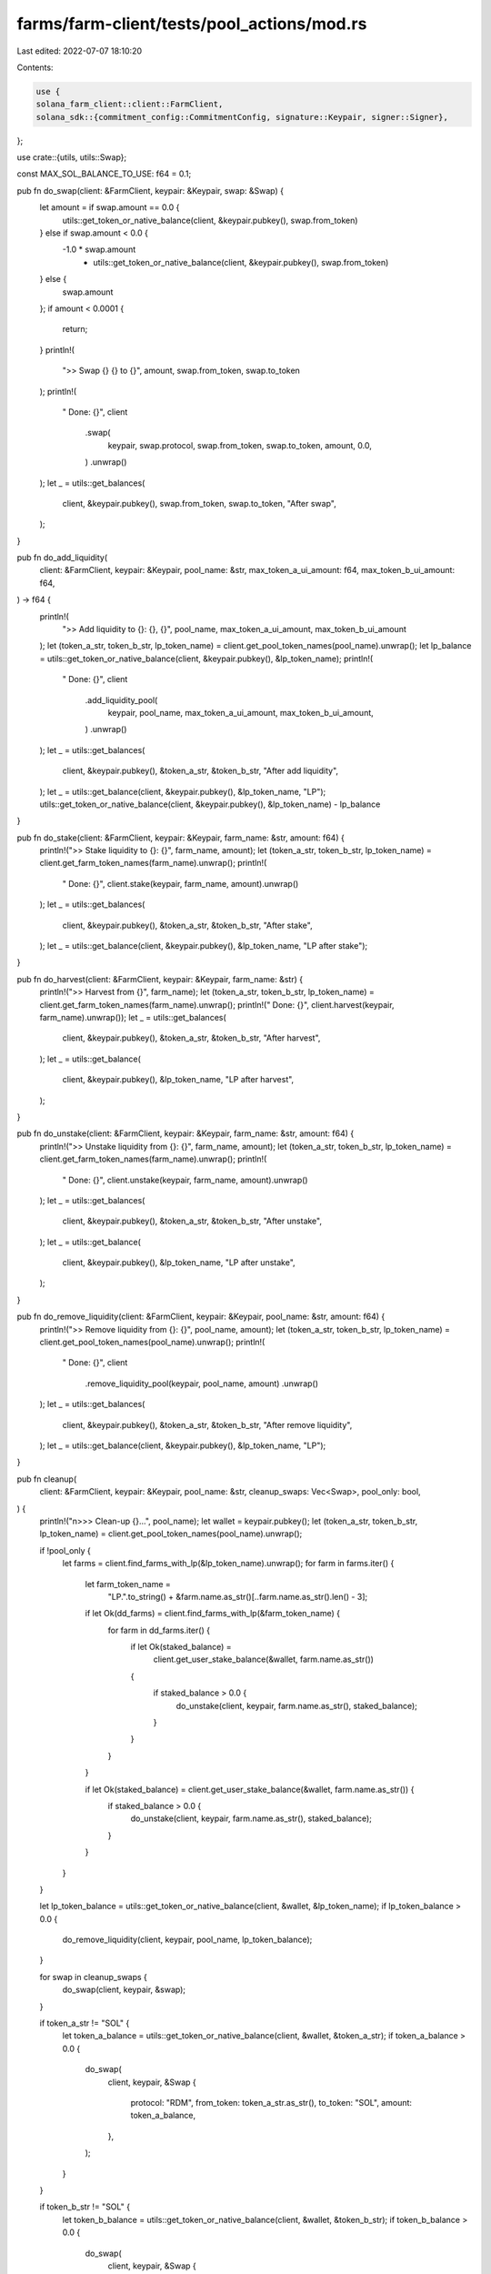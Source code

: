 farms/farm-client/tests/pool_actions/mod.rs
===========================================

Last edited: 2022-07-07 18:10:20

Contents:

.. code-block:: rs

    use {
    solana_farm_client::client::FarmClient,
    solana_sdk::{commitment_config::CommitmentConfig, signature::Keypair, signer::Signer},
};

use crate::{utils, utils::Swap};

const MAX_SOL_BALANCE_TO_USE: f64 = 0.1;

pub fn do_swap(client: &FarmClient, keypair: &Keypair, swap: &Swap) {
    let amount = if swap.amount == 0.0 {
        utils::get_token_or_native_balance(client, &keypair.pubkey(), swap.from_token)
    } else if swap.amount < 0.0 {
        -1.0 * swap.amount
            * utils::get_token_or_native_balance(client, &keypair.pubkey(), swap.from_token)
    } else {
        swap.amount
    };
    if amount < 0.0001 {
        return;
    }
    println!(
        ">> Swap {} {} to {}",
        amount, swap.from_token, swap.to_token
    );
    println!(
        "  Done: {}",
        client
            .swap(
                keypair,
                swap.protocol,
                swap.from_token,
                swap.to_token,
                amount,
                0.0,
            )
            .unwrap()
    );
    let _ = utils::get_balances(
        client,
        &keypair.pubkey(),
        swap.from_token,
        swap.to_token,
        "After swap",
    );
}

pub fn do_add_liquidity(
    client: &FarmClient,
    keypair: &Keypair,
    pool_name: &str,
    max_token_a_ui_amount: f64,
    max_token_b_ui_amount: f64,
) -> f64 {
    println!(
        ">> Add liquidity to {}: {}, {}",
        pool_name, max_token_a_ui_amount, max_token_b_ui_amount
    );
    let (token_a_str, token_b_str, lp_token_name) = client.get_pool_token_names(pool_name).unwrap();
    let lp_balance = utils::get_token_or_native_balance(client, &keypair.pubkey(), &lp_token_name);
    println!(
        "  Done: {}",
        client
            .add_liquidity_pool(
                keypair,
                pool_name,
                max_token_a_ui_amount,
                max_token_b_ui_amount,
            )
            .unwrap()
    );
    let _ = utils::get_balances(
        client,
        &keypair.pubkey(),
        &token_a_str,
        &token_b_str,
        "After add liquidity",
    );
    let _ = utils::get_balance(client, &keypair.pubkey(), &lp_token_name, "LP");
    utils::get_token_or_native_balance(client, &keypair.pubkey(), &lp_token_name) - lp_balance
}

pub fn do_stake(client: &FarmClient, keypair: &Keypair, farm_name: &str, amount: f64) {
    println!(">> Stake liquidity to {}: {}", farm_name, amount);
    let (token_a_str, token_b_str, lp_token_name) = client.get_farm_token_names(farm_name).unwrap();
    println!(
        "  Done: {}",
        client.stake(keypair, farm_name, amount).unwrap()
    );
    let _ = utils::get_balances(
        client,
        &keypair.pubkey(),
        &token_a_str,
        &token_b_str,
        "After stake",
    );
    let _ = utils::get_balance(client, &keypair.pubkey(), &lp_token_name, "LP after stake");
}

pub fn do_harvest(client: &FarmClient, keypair: &Keypair, farm_name: &str) {
    println!(">> Harvest from {}", farm_name);
    let (token_a_str, token_b_str, lp_token_name) = client.get_farm_token_names(farm_name).unwrap();
    println!("  Done: {}", client.harvest(keypair, farm_name).unwrap());
    let _ = utils::get_balances(
        client,
        &keypair.pubkey(),
        &token_a_str,
        &token_b_str,
        "After harvest",
    );
    let _ = utils::get_balance(
        client,
        &keypair.pubkey(),
        &lp_token_name,
        "LP after harvest",
    );
}

pub fn do_unstake(client: &FarmClient, keypair: &Keypair, farm_name: &str, amount: f64) {
    println!(">> Unstake liquidity from {}: {}", farm_name, amount);
    let (token_a_str, token_b_str, lp_token_name) = client.get_farm_token_names(farm_name).unwrap();
    println!(
        "  Done: {}",
        client.unstake(keypair, farm_name, amount).unwrap()
    );
    let _ = utils::get_balances(
        client,
        &keypair.pubkey(),
        &token_a_str,
        &token_b_str,
        "After unstake",
    );
    let _ = utils::get_balance(
        client,
        &keypair.pubkey(),
        &lp_token_name,
        "LP after unstake",
    );
}

pub fn do_remove_liquidity(client: &FarmClient, keypair: &Keypair, pool_name: &str, amount: f64) {
    println!(">> Remove liquidity from {}: {}", pool_name, amount);
    let (token_a_str, token_b_str, lp_token_name) = client.get_pool_token_names(pool_name).unwrap();
    println!(
        "  Done: {}",
        client
            .remove_liquidity_pool(keypair, pool_name, amount)
            .unwrap()
    );
    let _ = utils::get_balances(
        client,
        &keypair.pubkey(),
        &token_a_str,
        &token_b_str,
        "After remove liquidity",
    );
    let _ = utils::get_balance(client, &keypair.pubkey(), &lp_token_name, "LP");
}

pub fn cleanup(
    client: &FarmClient,
    keypair: &Keypair,
    pool_name: &str,
    cleanup_swaps: Vec<Swap>,
    pool_only: bool,
) {
    println!("\n>>> Clean-up {}...", pool_name);
    let wallet = keypair.pubkey();
    let (token_a_str, token_b_str, lp_token_name) = client.get_pool_token_names(pool_name).unwrap();

    if !pool_only {
        let farms = client.find_farms_with_lp(&lp_token_name).unwrap();
        for farm in farms.iter() {
            let farm_token_name =
                "LP.".to_string() + &farm.name.as_str()[..farm.name.as_str().len() - 3];
            if let Ok(dd_farms) = client.find_farms_with_lp(&farm_token_name) {
                for farm in dd_farms.iter() {
                    if let Ok(staked_balance) =
                        client.get_user_stake_balance(&wallet, farm.name.as_str())
                    {
                        if staked_balance > 0.0 {
                            do_unstake(client, keypair, farm.name.as_str(), staked_balance);
                        }
                    }
                }
            }

            if let Ok(staked_balance) = client.get_user_stake_balance(&wallet, farm.name.as_str()) {
                if staked_balance > 0.0 {
                    do_unstake(client, keypair, farm.name.as_str(), staked_balance);
                }
            }
        }
    }

    let lp_token_balance = utils::get_token_or_native_balance(client, &wallet, &lp_token_name);
    if lp_token_balance > 0.0 {
        do_remove_liquidity(client, keypair, pool_name, lp_token_balance);
    }

    for swap in cleanup_swaps {
        do_swap(client, keypair, &swap);
    }

    if token_a_str != "SOL" {
        let token_a_balance = utils::get_token_or_native_balance(client, &wallet, &token_a_str);
        if token_a_balance > 0.0 {
            do_swap(
                client,
                keypair,
                &Swap {
                    protocol: "RDM",
                    from_token: token_a_str.as_str(),
                    to_token: "SOL",
                    amount: token_a_balance,
                },
            );
        }
    }

    if token_b_str != "SOL" {
        let token_b_balance = utils::get_token_or_native_balance(client, &wallet, &token_b_str);
        if token_b_balance > 0.0 {
            do_swap(
                client,
                keypair,
                &Swap {
                    protocol: "RDM",
                    from_token: token_b_str.as_str(),
                    to_token: "SOL",
                    amount: token_b_balance,
                },
            );
        }
    }
}

pub fn run_test(pool_name: &str, swaps: Vec<Swap>, cleanup_swaps: Vec<Swap>, pool_only: bool) {
    let (endpoint, keypair) = utils::get_endpoint_and_keypair();
    let client = FarmClient::new_with_commitment(&endpoint, CommitmentConfig::confirmed());
    let wallet = keypair.pubkey();

    cleanup(
        &client,
        &keypair,
        pool_name,
        cleanup_swaps.clone(),
        pool_only,
    );

    println!("\n>>> Testing {}...", pool_name);
    let (token_a_str, token_b_str, lp_token_name) = client.get_pool_token_names(pool_name).unwrap();

    let (_, _) = utils::get_balances(&client, &wallet, &token_a_str, &token_b_str, "Initial");
    //initial swaps
    for swap in swaps {
        do_swap(&client, &keypair, &swap);
    }

    let token_a_balance = if token_a_str == "SOL" {
        MAX_SOL_BALANCE_TO_USE.min(utils::get_token_or_native_balance(
            &client,
            &wallet,
            &token_a_str,
        ))
    } else {
        utils::get_token_or_native_balance(&client, &wallet, &token_a_str)
    };
    let token_b_balance = if token_b_str == "SOL" {
        MAX_SOL_BALANCE_TO_USE.min(utils::get_token_or_native_balance(
            &client,
            &wallet,
            &token_b_str,
        ))
    } else {
        utils::get_token_or_native_balance(&client, &wallet, &token_b_str)
    };

    assert!(token_a_balance > 0.0 && token_b_balance > 0.0);

    // main tests
    let mut lp_received =
        do_add_liquidity(&client, &keypair, pool_name, token_a_balance / 3.0, 0.0);
    assert!(lp_received > 0.0);
    lp_received += do_add_liquidity(&client, &keypair, pool_name, 0.0, token_b_balance / 3.0);

    if !pool_only {
        let farms = client.find_farms_with_lp(&lp_token_name).unwrap();
        for farm in farms.iter() {
            do_stake(&client, &keypair, farm.name.as_str(), lp_received / 2.0);
            do_stake(&client, &keypair, farm.name.as_str(), 0.0);
            do_harvest(&client, &keypair, farm.name.as_str());

            // orca double-dip farms
            let farm_token_name =
                "LP.".to_string() + &farm.name.as_str()[..farm.name.as_str().len() - 3];
            if let Ok(dd_farms) = client.find_farms_with_lp(&farm_token_name) {
                for dd_farm in dd_farms.iter() {
                    do_stake(&client, &keypair, dd_farm.name.as_str(), lp_received / 2.0);
                    do_stake(&client, &keypair, dd_farm.name.as_str(), 0.0);
                    do_harvest(&client, &keypair, dd_farm.name.as_str());
                    do_unstake(&client, &keypair, dd_farm.name.as_str(), lp_received / 2.0);
                    do_unstake(&client, &keypair, dd_farm.name.as_str(), 0.0);
                }
            }

            do_unstake(&client, &keypair, farm.name.as_str(), lp_received / 2.0);
            do_unstake(&client, &keypair, farm.name.as_str(), 0.0);
        }
    }
    do_remove_liquidity(&client, &keypair, pool_name, lp_received / 2.0);
    do_remove_liquidity(&client, &keypair, pool_name, 0.0);

    cleanup(&client, &keypair, pool_name, cleanup_swaps, pool_only);

    let (_, _) = utils::get_balances(&client, &wallet, &token_a_str, &token_b_str, "Final");
}


